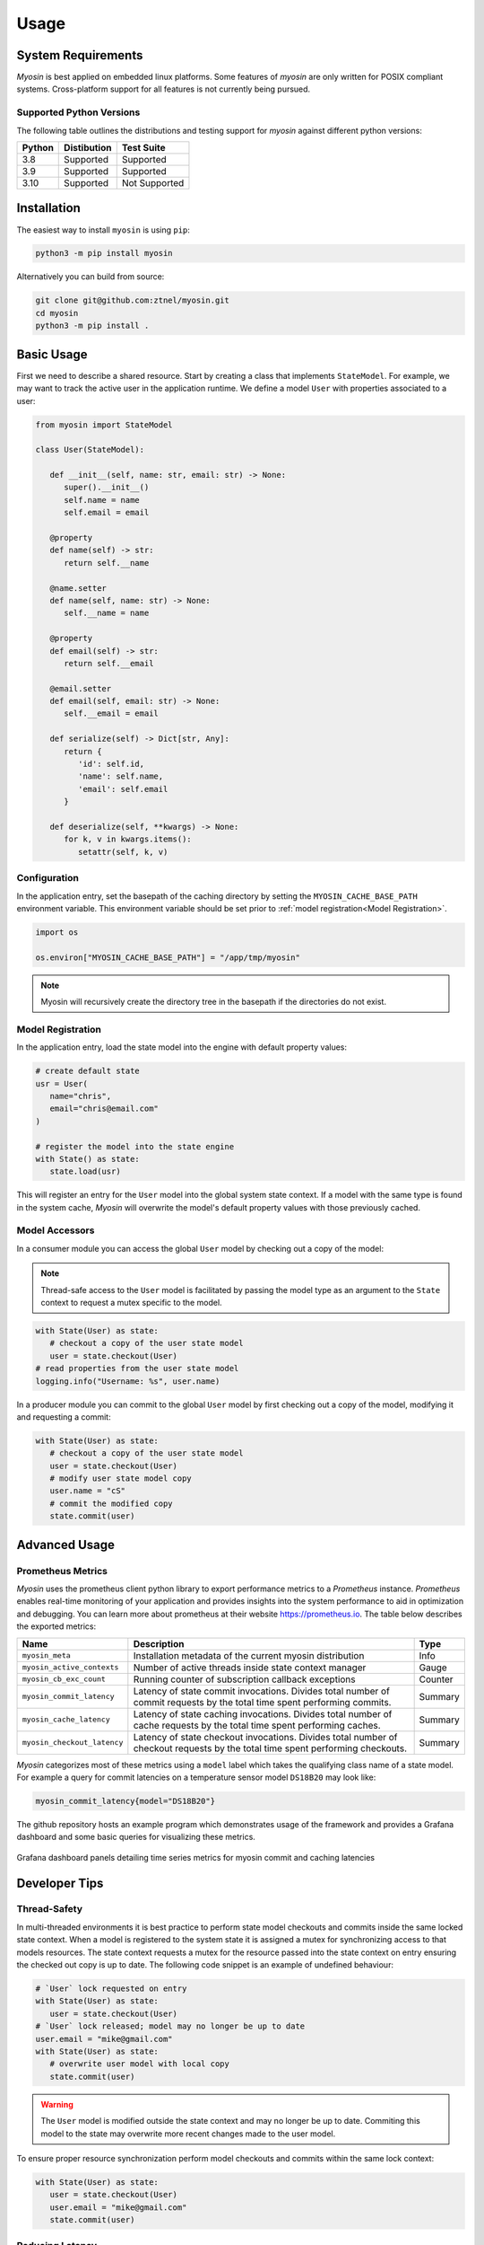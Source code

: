 Usage
=====

System Requirements
-------------------

*Myosin* is best applied on embedded linux platforms. Some features of *myosin* are only written for POSIX compliant systems. Cross-platform support for all features is not currently being pursued.

Supported Python Versions
~~~~~~~~~~~~~~~~~~~~~~~~~
The following table outlines the distributions and testing support for *myosin* against different python versions: 

====== =========== =============
Python Distibution Test Suite
====== =========== =============
3.8    Supported   Supported
------ ----------- -------------
3.9    Supported   Supported
------ ----------- -------------
3.10   Supported   Not Supported
====== =========== =============


Installation
------------

The easiest way to install ``myosin`` is using ``pip``:

.. code-block:: console

   python3 -m pip install myosin

Alternatively you can build from source:

.. code-block:: console

   git clone git@github.com:ztnel/myosin.git
   cd myosin
   python3 -m pip install .


Basic Usage
-----------
First we need to describe a shared resource. Start by creating a class that implements ``StateModel``. For example, we may want to track the active user in the application runtime. We define a model ``User`` with properties associated to a user:

.. code-block:: python

   from myosin import StateModel

   class User(StateModel):

      def __init__(self, name: str, email: str) -> None:
         super().__init__()
         self.name = name
         self.email = email

      @property
      def name(self) -> str:
         return self.__name

      @name.setter
      def name(self, name: str) -> None:
         self.__name = name

      @property
      def email(self) -> str:
         return self.__email

      @email.setter
      def email(self, email: str) -> None:
         self.__email = email

      def serialize(self) -> Dict[str, Any]:
         return {
            'id': self.id,
            'name': self.name,
            'email': self.email
         }

      def deserialize(self, **kwargs) -> None:
         for k, v in kwargs.items():
            setattr(self, k, v)

Configuration
~~~~~~~~~~~~~

In the application entry, set the basepath of the caching directory by setting the ``MYOSIN_CACHE_BASE_PATH`` environment variable. This environment variable should be set prior to :ref:`model registration<Model Registration>`.

.. code-block:: python

   import os

   os.environ["MYOSIN_CACHE_BASE_PATH"] = "/app/tmp/myosin"

.. note::
   Myosin will recursively create the directory tree in the basepath if the directories do not exist.

Model Registration
~~~~~~~~~~~~~~~~~~

In the application entry, load the state model into the engine with default property values:

.. code-block:: python

   # create default state
   usr = User(
      name="chris",
      email="chris@email.com"
   )
   
   # register the model into the state engine
   with State() as state:
      state.load(usr)

This will register an entry for the ``User`` model into the global system state context. If a model with the same type is found in the system cache, *Myosin* will overwrite the model's default property values with those previously cached.

Model Accessors
~~~~~~~~~~~~~~~

In a consumer module you can access the global ``User`` model by checking out a copy of the model:

.. note:: 
   Thread-safe access to the ``User`` model is facilitated by passing the model type as an argument to the ``State`` context to request a mutex specific to the model.

.. code-block:: python

   with State(User) as state:
      # checkout a copy of the user state model
      user = state.checkout(User)
   # read properties from the user state model
   logging.info("Username: %s", user.name)


In a producer module you can commit to the global ``User`` model by first checking out a copy of the model, modifying it and requesting a commit:

.. code-block:: python

   with State(User) as state:
      # checkout a copy of the user state model
      user = state.checkout(User)
      # modify user state model copy
      user.name = "cS"
      # commit the modified copy
      state.commit(user)

Advanced Usage
--------------

Prometheus Metrics
~~~~~~~~~~~~~~~~~~
*Myosin* uses the prometheus client python library to export performance metrics to a *Prometheus* instance. *Prometheus* enables real-time monitoring of your application and provides insights into the system performance to aid in optimization and debugging. You can learn more about prometheus at their website `<https://prometheus.io>`_. The table below describes the exported metrics:

+-----------------------------+--------------------------------------------------------------------------------------------------------------------------------+---------+
| Name                        | Description                                                                                                                    | Type    |
+=============================+================================================================================================================================+=========+
| ``myosin_meta``             | Installation metadata of the current myosin distribution                                                                       | Info    |
+-----------------------------+--------------------------------------------------------------------------------------------------------------------------------+---------+
| ``myosin_active_contexts``  | Number of active threads inside state context manager                                                                          | Gauge   |
+-----------------------------+--------------------------------------------------------------------------------------------------------------------------------+---------+
| ``myosin_cb_exc_count``     | Running counter of subscription callback exceptions                                                                            | Counter |
+-----------------------------+--------------------------------------------------------------------------------------------------------------------------------+---------+
| ``myosin_commit_latency``   | Latency of state commit invocations. Divides total number of commit requests by the total time spent performing commits.       | Summary |
+-----------------------------+--------------------------------------------------------------------------------------------------------------------------------+---------+
| ``myosin_cache_latency``    | Latency of state caching invocations. Divides total number of cache requests by the total time spent performing caches.        | Summary |
+-----------------------------+--------------------------------------------------------------------------------------------------------------------------------+---------+
| ``myosin_checkout_latency`` | Latency of state checkout invocations. Divides total number of checkout requests by the total time spent performing checkouts. | Summary |
+-----------------------------+--------------------------------------------------------------------------------------------------------------------------------+---------+

*Myosin* categorizes most of these metrics using a ``model`` label which takes the qualifying class name of a state model. For example a query for commit latencies on a temperature sensor model ``DS18B20`` may look like: 

.. code-block:: console

  myosin_commit_latency{model="DS18B20"} 

The github repository hosts an example program which demonstrates usage of the framework and provides a Grafana dashboard and some basic queries for visualizing these metrics.

.. figure:: ../_static/prometheus.png
   :align: center

   Grafana dashboard panels detailing time series metrics for myosin commit and caching latencies


Developer Tips
--------------

Thread-Safety
~~~~~~~~~~~~~
In multi-threaded environments it is best practice to perform state model checkouts and commits inside the same locked state context. When a model is registered to the system state it is assigned a mutex for synchronizing access to that models resources. The state context requests a mutex for the resource passed into the state context on entry ensuring the checked out copy is up to date. The following code snippet is an example of undefined behaviour:

.. code-block:: python

   # `User` lock requested on entry
   with State(User) as state:
      user = state.checkout(User)
   # `User` lock released; model may no longer be up to date
   user.email = "mike@gmail.com"
   with State(User) as state:
      # overwrite user model with local copy
      state.commit(user)

.. warning::
   The ``User`` model is modified outside the state context and may no longer be up to date. Commiting this model to the state may overwrite more recent changes made to the user model.

To ensure proper resource synchronization perform model checkouts and commits within the same lock context:

.. code-block:: python

   with State(User) as state:
      user = state.checkout(User)
      user.email = "mike@gmail.com"
      state.commit(user)

Reducing Latency
~~~~~~~~~~~~~~~~
The primary cause of latency is long mutex acquisition times. Time spent inside critical sections of should be kept to a minimum. Avoid long blocking function calls while within a locked state context:

.. code-block:: python
   
   with State(User) as state:
      user = state.checkout(User)
      # `User` mutex continually held during long blocking call
      user.email = long_blocking_transaction()
      state.commit(user)

Long blocking function calls should be buffered outside the state context:

.. code-block:: python

   email = long_blocking_transaction()
   with State(User) as state:
      user = state.checkout(User)
      user.email = email
      state.commit(user)

Logging
~~~~~~~
Logging state data transactions is critical for debugging. All models implement a pretty print json format which makes it easy to read the state model properties in the logging output. Logging any state model is as easy as passing it to a string formatter:

.. code-block:: python

   with State(User) as state:
      # checkout a copy of the user state model
      user = state.checkout(User)
      # modify user state model copy
      user.name = "cS"
      logger.info("User: %s", user)

This will yield a state model properties in json format:

.. code-block:: console

   User:
   {
      "id": "d6c9e2b4-f07a-4ae4-b36f-30e49739085b",
      "name": "cS",
      "timestamp": 1661661213.072657,
      ...
   }

Testing
-------

Unittests can be executed locally by cloning ``myosin`` and installing the testing requirements:

.. code-block:: console

   git clone git@github.com:ztnel/myosin.git
   cd myosin
   python3 -m pip install tests/requirements.txt

Run the tests using the ``nosetests`` utility:

.. code-block:: console

   nosetests

.. warning::
   The ``nosetests`` utility is no longer maintained and has compatibility issues with Python 3.10 as noted by this `issue thread <https://github.com/nose-devs/nose/issues/1099>`_. Therefore *myosin* unittests will not be executable on Python 3.10.

   I am looking to migrate to pytest and would appreciate support in unit testing.

The test runner will report the executed tests and generate a coverage report. The coverage goal for this library is 95% or greater. If you want to contribute and don't know how, this is a great place to start.
